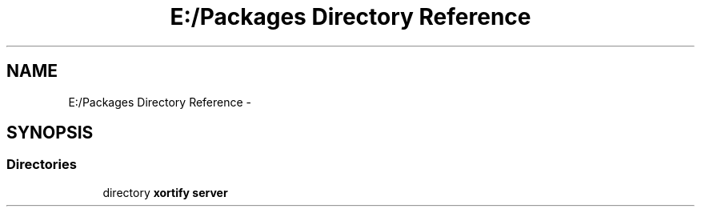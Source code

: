 .TH "E:/Packages Directory Reference" 3 "Tue Jul 23 2013" "Version 4.11" "Xortify Honeypot Cloud Services" \" -*- nroff -*-
.ad l
.nh
.SH NAME
E:/Packages Directory Reference \- 
.SH SYNOPSIS
.br
.PP
.SS "Directories"

.in +1c
.ti -1c
.RI "directory \fBxortify server\fP"
.br
.in -1c
